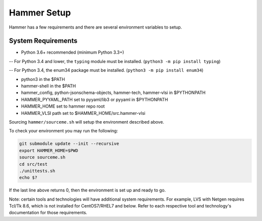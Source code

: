 Hammer Setup
=============================

Hammer has a few requirements and there are several environment variables to setup.

System Requirements
-----------------------------
- Python 3.6+ recommended (minimum Python 3.3+)

-- For Python 3.4 and lower, the ``typing`` module must be installed. (``python3 -m pip install typing``)

-- For Python 3.4, the enum34 package must be installed. (``python3 -m pip install enum34``)

- python3 in the $PATH

- hammer-shell in the $PATH

- hammer_config, python-jsonschema-objects, hammer-tech, hammer-vlsi in $PYTHONPATH

- HAMMER_PYYAML_PATH set to pyyaml/lib3 or pyyaml in $PYTHONPATH

- HAMMER_HOME set to hammer repo root

- HAMMER_VLSI path set to $HAMMER_HOME/src.hammer-vlsi

Sourcing ``hammer/sourceme.sh`` will setup the environment described above.

To check your environment you may run the following:

.. _library-example:
.. code-block:: bash

    git submodule update --init --recursive
    export HAMMER_HOME=$PWD
    source sourceme.sh
    cd src/test
    ./unittests.sh
    echo $?

If the last line above returns 0, then the environment is set up and ready to go.

Note: certain tools and technologies will have additional system requirements. For example, LVS with Netgen requires Tcl/Tk 8.6, which is not installed for CentOS7/RHEL7 and below. Refer to each respective tool and technology's documentation for those requirements.
